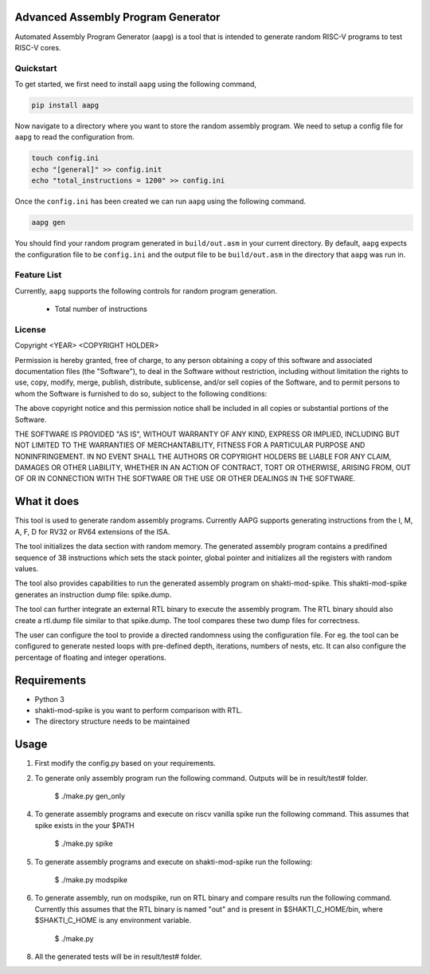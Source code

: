 Advanced Assembly Program Generator
===================================
Automated Assembly Program Generator (``aapg``) is a tool 
that is intended to generate random RISC-V programs
to test RISC-V cores.

Quickstart
----------
To get started, we first need to install ``aapg`` using the following command,

.. code-block:: python

    pip install aapg

Now navigate to a directory where you want to store
the random assembly program. We need to setup a config file
for ``aapg`` to read the configuration from.

.. code-block:: bash

    touch config.ini
    echo "[general]" >> config.init
    echo "total_instructions = 1200" >> config.ini

Once the ``config.ini`` has been created we can run ``aapg``
using the following command.

.. code-block:: bash
    
    aapg gen 

You should find your random program generated in
``build/out.asm`` in your current directory. By default,
``aapg`` expects the configuration file to be ``config.ini``
and the output file to be ``build/out.asm`` in the directory
that ``aapg`` was run in.

Feature List
------------
Currently, ``aapg`` supports the following controls for
random program generation.

    * Total number of instructions

License
-------
Copyright <YEAR> <COPYRIGHT HOLDER>

Permission is hereby granted, free of charge, to any person obtaining a copy of this software and associated documentation files (the "Software"), to deal in the Software without restriction, including without limitation the rights to use, copy, modify, merge, publish, distribute, sublicense, and/or sell copies of the Software, and to permit persons to whom the Software is furnished to do so, subject to the following conditions:

The above copyright notice and this permission notice shall be included in all copies or substantial portions of the Software.

THE SOFTWARE IS PROVIDED "AS IS", WITHOUT WARRANTY OF ANY KIND, EXPRESS OR IMPLIED, INCLUDING BUT NOT LIMITED TO THE WARRANTIES OF MERCHANTABILITY, FITNESS FOR A PARTICULAR PURPOSE AND NONINFRINGEMENT. IN NO EVENT SHALL THE AUTHORS OR COPYRIGHT HOLDERS BE LIABLE FOR ANY CLAIM, DAMAGES OR OTHER LIABILITY, WHETHER IN AN ACTION OF CONTRACT, TORT OR OTHERWISE, ARISING FROM, OUT OF OR IN CONNECTION WITH THE SOFTWARE OR THE USE OR OTHER DEALINGS IN THE SOFTWARE.

What it does
=============
This tool is used to generate random assembly programs. Currently AAPG supports generating instructions from the I, M, A, F, D for RV32 or RV64 extensions of the ISA.

The tool initializes the data section with random memory. The generated assembly program contains a predifined sequence of 38 instructions which sets the stack pointer, global pointer and initializes all the registers with random values. 

The tool also provides capabilities to run the generated assembly program on shakti-mod-spike. This shakti-mod-spike generates an instruction dump file: spike.dump.

The tool can further integrate an external RTL binary to execute the assembly program. The RTL binary should also create a rtl.dump file similar to that spike.dump. The tool compares these two dump files for correctness.

The user can configure the tool to provide a directed randomness using the configuration file. For eg. the tool can be configured to generate nested loops with pre-defined depth, iterations, numbers of nests, etc. It can also configure the percentage of floating and integer operations. 

Requirements
=============
- Python 3
- shakti-mod-spike is you want to perform comparison with RTL.
- The directory structure needs to be maintained

Usage
=============
1. First modify the config.py based on your requirements.
2. To generate only assembly program run the following command. Outputs will be in result/test# folder.

         $ ./make.py gen_only
         
4. To generate assembly programs and execute on riscv vanilla spike run the following command. This assumes that spike exists in the your $PATH

        $ ./make.py spike

5. To generate assembly programs and execute on shakti-mod-spike run the following:

        $ ./make.py modspike
        
6. To generate assembly, run on modspike, run on RTL binary and compare results run the following command. Currently this assumes that the RTL binary is named "out" and is present in $SHAKTI_C_HOME/bin, where $SHAKTI_C_HOME is any environment variable.

        $ ./make.py

8. All the generated tests will be in result/test# folder.
